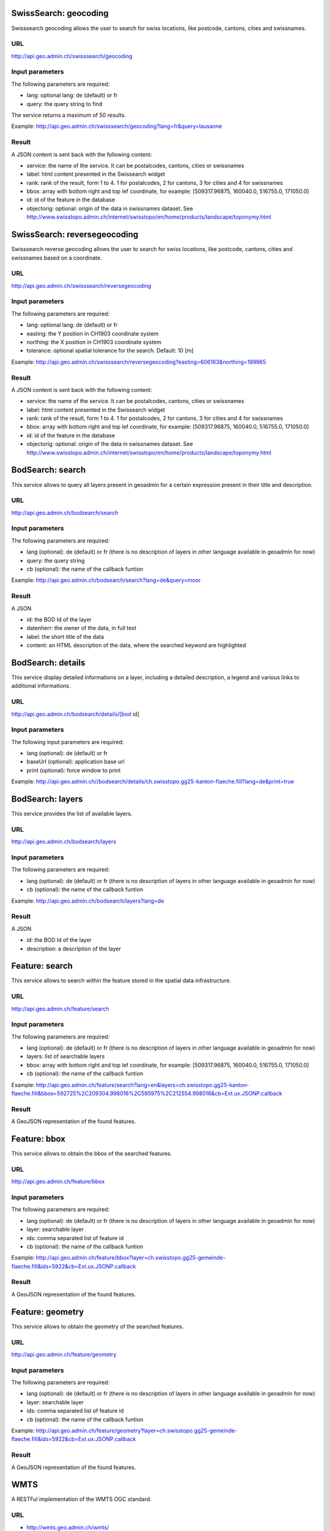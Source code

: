 .. raw:: html

   <script language=javascript type='text/javascript'>

   function hidediv(div, showDiv, hideDiv) {
      document.getElementById(div).style.visibility = 'hidden';
      document.getElementById(div).style.display = 'none';
      document.getElementById(hideDiv).style.visibility = 'hidden';
      document.getElementById(hideDiv).style.display = 'none';
      document.getElementById(showDiv).style.visibility = 'visible';
      document.getElementById(showDiv).style.display = 'block';
   }

   function showdiv(div, showDiv, hideDiv) {
      document.getElementById(div).style.visibility = 'visible';
      document.getElementById(div).style.display = 'block';
      document.getElementById(showDiv).style.visibility = 'hidden';
      document.getElementById(showDiv).style.display = 'none';
      document.getElementById(hideDiv).style.visibility = 'visible';
      document.getElementById(hideDiv).style.display = 'block';
   }
   </script>

SwissSearch: geocoding
----------------------

Swisssearch geocoding allows the user to search for swiss locations, like postcode, cantons, cities and swissnames.

URL
^^^

http://api.geo.admin.ch/swisssearch/geocoding

Input parameters
^^^^^^^^^^^^^^^^

The following parameters are required:

- lang: optional lang: de (default) or fr
- query: the query string to find

The service returns a maximum of 50 results.

Example: http://api.geo.admin.ch/swisssearch/geocoding?lang=fr&query=lausanne

Result
^^^^^^

A JSON content is sent back with the following content:

- service: the name of the service. It can be postalcodes, cantons, cities or swissnames
- label: html content presented in the Swissearch widget
- rank: rank of the result, form 1 to 4. 1 for postalcodes, 2 for cantons, 3 for cities and 4 for swissnames
- bbox: array with bottom right and top lef coordinate, for example: [509317.96875, 160040.0, 516755.0, 171050.0]
- id: id of the feature in the database
- objectorig: optional: origin of the data in swissnames dataset. See http://www.swisstopo.admin.ch/internet/swisstopo/en/home/products/landscape/toponymy.html

SwissSearch: reversegeocoding
-----------------------------

Swisssearch reverse geocoding allows the user to search for swiss locations, like postcode, cantons, cities and swissnames based on a coordinate.

URL
^^^

http://api.geo.admin.ch/swisssearch/reversegeocoding

Input parameters
^^^^^^^^^^^^^^^^

The following parameters are required:

- lang: optional lang: de (default) or fr
- easting: the Y position in CH1903 coordinate system
- northing: the X position in CH1903 coordinate system
- tolerance: optional spatial tolerance for the search. Default: 10 [m]

Example: http://api.geo.admin.ch/swisssearch/reversegeocoding?easting=606163&northing=199965

Result
^^^^^^

A JSON content is sent back with the following content:

- service: the name of the service. It can be postalcodes, cantons, cities or swissnames
- label: html content presented in the Swissearch widget
- rank: rank of the result, form 1 to 4. 1 for postalcodes, 2 for cantons, 3 for cities and 4 for swissnames
- bbox: array with bottom right and top lef coordinate, for example: [509317.96875, 160040.0, 516755.0, 171050.0]
- id: id of the feature in the database
- objectorig: optional: origin of the data in swissnames dataset. See http://www.swisstopo.admin.ch/internet/swisstopo/en/home/products/landscape/toponymy.html

BodSearch: search
-----------------

This service allows to query all layers present in geoadmin for a certain expression present in their title and description.

URL
^^^

http://api.geo.admin.ch/bodsearch/search

Input parameters
^^^^^^^^^^^^^^^^ 

The following parameters are required:

- lang (optional): de (default) or fr (there is no description of layers in other language available in geoadmin for now)
- query: the query string
- cb (optional): the name of the callback funtion

Example: http://api.geo.admin.ch/bodsearch/search?lang=de&query=moor

Result
^^^^^^

A JSON 

- id: the BOD Id of the layer
- datenherr: the owner of the data, in full text
- label: the short title of the data
- content: an HTML description of the data, where the searched keyword are highlighted


BodSearch: details
------------------

This service display detailed informations on a layer, including a detailed description, a legend and various links to additional informations.

URL
^^^

http://api.geo.admin.ch/bodsearch/details/[bod id]

Input parameters
^^^^^^^^^^^^^^^^

The following input parameters are required:

- lang (optional): de (default) or fr
- baseUrl (optional): application base url
- print (optional): force window to print

Example: http://api.geo.admin.ch//bodsearch/details/ch.swisstopo.gg25-kanton-flaeche.fill?lang=de&print=true

BodSearch: layers
-----------------

This service provides the list of available layers.

URL
^^^

http://api.geo.admin.ch/bodsearch/layers

Input parameters
^^^^^^^^^^^^^^^^

The following parameters are required:

- lang (optional): de (default) or fr (there is no description of layers in other language available in geoadmin for now)
- cb (optional): the name of the callback funtion

Example: http://api.geo.admin.ch/bodsearch/layers?lang=de

Result
^^^^^^

A JSON

- id: the BOD Id of the layer
- description: a description of the layer

Feature: search
---------------

This service allows to search within the feature stored in the spatial data infrastructure.

URL
^^^

http://api.geo.admin.ch/feature/search

Input parameters
^^^^^^^^^^^^^^^^ 

The following parameters are required:

- lang (optional): de (default) or fr (there is no description of layers in other language available in geoadmin for now)
- layers: list of searchable layers
- bbox: array with bottom right and top lef coordinate, for example: [509317.96875, 160040.0, 516755.0, 171050.0]
- cb (optional): the name of the callback funtion

Example: http://api.geo.admin.ch/feature/search?lang=en&layers=ch.swisstopo.gg25-kanton-flaeche.fill&bbox=592725%2C209304.998016%2C595975%2C212554.998016&cb=Ext.ux.JSONP.callback

Result
^^^^^^

A GeoJSON representation of the found features.

Feature: bbox
-------------

This service allows to obtain the bbox of the searched features.

URL
^^^

http://api.geo.admin.ch/feature/bbox

Input parameters
^^^^^^^^^^^^^^^^ 

The following parameters are required:

- lang (optional): de (default) or fr (there is no description of layers in other language available in geoadmin for now)
- layer: searchable layer
- ids: comma separated list of feature id
- cb (optional): the name of the callback funtion

Example: http://api.geo.admin.ch/feature/bbox?layer=ch.swisstopo.gg25-gemeinde-flaeche.fill&ids=5922&cb=Ext.ux.JSONP.callback

Result
^^^^^^

A GeoJSON representation of the found features.

Feature: geometry
-----------------

This service allows to obtain the geometry of the searched features.

URL
^^^

http://api.geo.admin.ch/feature/geometry

Input parameters
^^^^^^^^^^^^^^^^ 

The following parameters are required:

- lang (optional): de (default) or fr (there is no description of layers in other language available in geoadmin for now)
- layer: searchable layer
- ids: comma separated list of feature id
- cb (optional): the name of the callback funtion

Example: http://api.geo.admin.ch/feature/geometry?layer=ch.swisstopo.gg25-gemeinde-flaeche.fill&ids=5922&cb=Ext.ux.JSONP.callback

Result
^^^^^^

A GeoJSON representation of the found features.  

.. _wmts_description:

WMTS
----

A RESTFul implementation of the WMTS OGC standard.

URL
^^^

- http://wmts.geo.admin.ch/wmts/
- http://wmts5.geo.admin.ch/wmts/
- http://wmts6.geo.admin.ch/wmts/
- http://wmts7.geo.admin.ch/wmts/
- http://wmts8.geo.admin.ch/wmts/
- http://wmts9.geo.admin.ch/wmts/

Input parameters
^^^^^^^^^^^^^^^^

See WMTS OGC standard: http://www.opengeospatial.org/standards/wmts

Result
^^^^^^

A tile.

Example: http://wmts9.geo.admin.ch/wmts/1.0.0/ch.swisstopo.pixelkarte-farbe/default/100617/ch.swisstopo.pixelkarte-farbe/22/236/284.jpeg

Usage Example
^^^^^^^^^^^^^

.. raw:: html

   <body>
      <a href="javascript:geolocate()" style="padding: 0 0 0 0;margin:10px !important;">Click here to center the map at your current location</a>
      <div id="mymap1" style="width:800px;height:600px;border:1px solid grey;padding: 0 0 0 0;margin:10px !important;"></div>  
   </body>

.. raw:: html

    <a id="showRef1" href="javascript:showdiv('codeBlock1','showRef1','hideRef1')">Show code</a>
    <a id="hideRef1" href="javascript:hidediv('codeBlock1','showRef1','hideRef1')" style="display: none; visibility: hidden">Hide code</a>
    <div id="codeBlock1" style="display: none; visibility: hidden">

.. code-block:: html

   <script type="text/javascript">
      var map;

      var geolocate = function() {
         if (navigator.geolocation) {
            /* geolocation is available */
            navigator.geolocation.getCurrentPosition(function(position) {
               positionCH = new OpenLayers.LonLat(position.coords.longitude, position.coords.latitude);
               positionCH.transform(new OpenLayers.Projection("EPSG:4326"), new OpenLayers.Projection("EPSG:21781"));
               map.setCenter(positionCH, 22);
            });
         } else {
            alert("Your browser doesn't support geolocation. Upgrade to a modern browser ;-)");
         }
      }

      function init() {
         OpenLayers.ImgPath = GeoAdmin.OpenLayersImgPath;
         var lon = 600000;
         var lat = 200000;
         var zoom = 18;
         var layers = [];

         map = new OpenLayers.Map('mymap1', {
            projection: new OpenLayers.Projection("EPSG:21781"),
            units: "m",
            maxExtent:  new OpenLayers.Bounds.fromArray([420000,30000,900000,350000]),
            restrictedExtent:  new OpenLayers.Bounds.fromArray([420000,30000,900000,350000]),
            allOverlays: false,
            resolutions: [4000,3750,3500,3250,3000,2750,2500,2250,2000,1750,1500,1250,1000,750,650,500,250,100,50,20,10,5,2.5,2,1.5,1,0.5],
            controls: [ new OpenLayers.Control.Navigation(), new OpenLayers.Control.PanZoomBar() ]
         });

         var layer = new OpenLayers.Layer.WMTS({
            requestEncoding: "REST",
            name: "ch.swisstopo.pixelkarte-farbe",
            url: ['http://wmts5.geo.admin.ch/wmts/','http://wmts6.geo.admin.ch/wmts/','http://wmts7.geo.admin.ch/wmts/','http://wmts8.geo.admin.ch/wmts/','http://wmts9.geo.admin.ch/wmts/'],
            layer: "ch.swisstopo.pixelkarte-farbe",
            matrixSet: "ch.swisstopo.pixelkarte-farbe",
            format: "image/jpeg",
            style: "default",
            dimensions: ['DATE'],
            params: {DATE: '100617'},
            isBaseLayer: true,
            buffer: 0,
            transitionEffect: 'resize',
            formatSuffixMap: {
               "image/png": "png",
               "image/png8": "png",
               "image/png24": "png",
               "image/png32": "png",
               "png": "png",
               "image/jpeg": "jpeg",
               "image/jpg": "jpg",
               "jpeg": "jpeg",
               "jpg": "jpg"
            }
         });

         layers.push(layer);

         map.addLayers(layers);

         map.setCenter(new OpenLayers.LonLat(lon, lat), zoom);
      }
   </script>
   <body onload="init();">
      <a href="javascript:geolocate()" style="padding: 0 0 0 0;margin:10px !important;">Click here to center the map at your current location</a>
      <div id="mymap1" style="width:800px;height:600px;border:1px solid grey;padding: 0 0 0 0;margin:10px !important;"></div>
      <script type="text/javascript" src="http://api.geo.admin.ch/loader.js"></script>
   </body>

.. raw:: html

    </div>






.. raw:: html

   <script type="text/javascript">
      var map;

      var geolocate = function() {
         if (navigator.geolocation) {
            /* geolocation is available */
            navigator.geolocation.getCurrentPosition(function(position) {
               positionCH = new OpenLayers.LonLat(position.coords.longitude, position.coords.latitude);
               positionCH.transform(new OpenLayers.Projection("EPSG:4326"), new OpenLayers.Projection("EPSG:21781"));
               map.setCenter(positionCH, 22);
            });
         } else {
            alert("Your browser doesn't support geolocation. Upgrade to a modern browser ;-)");
         }
      }

      function init() {
         OpenLayers.ImgPath = GeoAdmin.OpenLayersImgPath;
         var lon = 600000;
         var lat = 200000;
         var zoom = 18;
         var layers = [];

         map = new OpenLayers.Map('mymap1', {
            projection: new OpenLayers.Projection("EPSG:21781"),
            units: "m",
            maxExtent:  new OpenLayers.Bounds.fromArray([420000,30000,900000,350000]),
            restrictedExtent:  new OpenLayers.Bounds.fromArray([420000,30000,900000,350000]),
            allOverlays: false,
            resolutions: [4000,3750,3500,3250,3000,2750,2500,2250,2000,1750,1500,1250,1000,750,650,500,250,100,50,20,10,5,2.5,2,1.5,1,0.5],
            controls: [ new OpenLayers.Control.Navigation(), new OpenLayers.Control.PanZoomBar() ]
         });

         var layer = new OpenLayers.Layer.WMTS({
            requestEncoding: "REST",
            name: "ch.swisstopo.pixelkarte-farbe",
            url: ['http://wmts5.geo.admin.ch/wmts/','http://wmts6.geo.admin.ch/wmts/','http://wmts7.geo.admin.ch/wmts/','http://wmts8.geo.admin.ch/wmts/','http://wmts9.geo.admin.ch/wmts/'],
            layer: "ch.swisstopo.pixelkarte-farbe",
            matrixSet: "ch.swisstopo.pixelkarte-farbe",
            format: "image/jpeg",
            style: "default",
            dimensions: ['DATE'],
            params: {DATE: '100617'},
            isBaseLayer: true,
            buffer: 0,
            transitionEffect: 'resize',
            formatSuffixMap: {
               "image/png": "png",
               "image/png8": "png",
               "image/png24": "png",
               "image/png32": "png",
               "png": "png",
               "image/jpeg": "jpeg",
               "image/jpg": "jpg",
               "jpeg": "jpeg",
               "jpg": "jpg"
            }
         });

         layers.push(layer);

         map.addLayers(layers);

         map.setCenter(new OpenLayers.LonLat(lon, lat), zoom);
      }
   </script>

   <body onload="init();">
     <script type="text/javascript" src="../../../loader.js"></script>
   </body>
